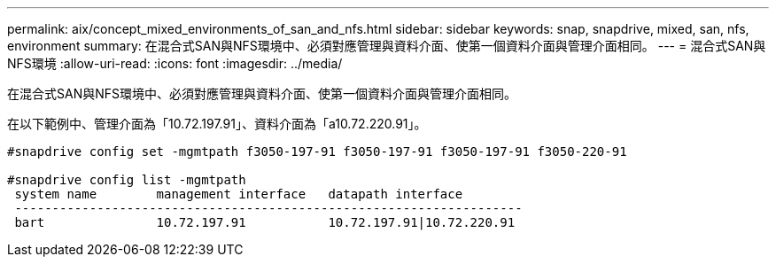 ---
permalink: aix/concept_mixed_environments_of_san_and_nfs.html 
sidebar: sidebar 
keywords: snap, snapdrive, mixed, san, nfs, environment 
summary: 在混合式SAN與NFS環境中、必須對應管理與資料介面、使第一個資料介面與管理介面相同。 
---
= 混合式SAN與NFS環境
:allow-uri-read: 
:icons: font
:imagesdir: ../media/


[role="lead"]
在混合式SAN與NFS環境中、必須對應管理與資料介面、使第一個資料介面與管理介面相同。

在以下範例中、管理介面為「10.72.197.91」、資料介面為「a10.72.220.91」。

[listing]
----

#snapdrive config set -mgmtpath f3050-197-91 f3050-197-91 f3050-197-91 f3050-220-91

#snapdrive config list -mgmtpath
 system name        management interface   datapath interface
 --------------------------------------------------------------------
 bart               10.72.197.91           10.72.197.91|10.72.220.91
----